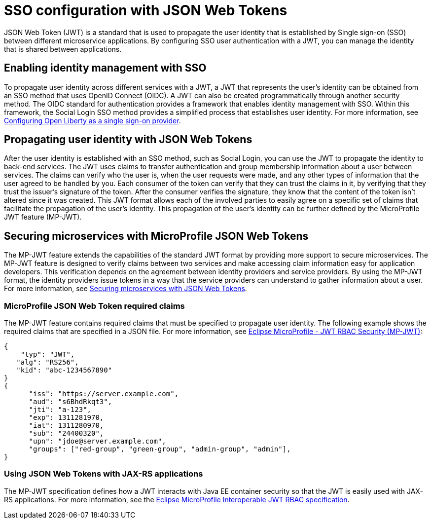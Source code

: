 // Copyright (c) 2020 IBM Corporation and others.
// Licensed under Creative Commons Attribution-NoDerivatives
// 4.0 International (CC BY-ND 4.0)
//   https://creativecommons.org/licenses/by-nd/4.0/
//
// Contributors:
//     IBM Corporation
//
:page-layout: general-reference
:page-type: general
:seo-title: SSO configuration with JSON Web Tokens - OpenLiberty.io
:seo-description:
= SSO configuration with JSON Web Tokens

JSON Web Token (JWT) is a standard that is used to propagate the user identity that is established by Single sign-on (SSO) between different microservice applications. By configuring SSO user authentication with a JWT, you can manage the identity that is shared between applications.

== Enabling identity management with SSO
To propagate user identity across different services with a JWT, a JWT that represents the user's identity can be obtained from an SSO method that uses OpenID Connect (OIDC). A JWT can also be created programmatically through another security method. The OIDC standard for authentication provides a framework that enables identity management with SSO. Within this framework, the Social Login SSO method provides a simplified process that establishes user identity. For more information, see  https://draft-openlibertyio.mybluemix.net/docs/ref/feature/#openidConnectServer-1.0.html[Configuring Open Liberty as a single sign-on provider].


== Propagating user identity with JSON Web Tokens

After the user identity is established with an SSO method, such as Social Login, you can use the JWT to propagate the identity to back-end services. The JWT uses claims to transfer authentication and group membership information about a user between services. The claims can verify who the user is, when the user requests were made, and any other types of information that the user agreed to be handled by you. Each consumer of the token can verify that they can trust the claims in it, by verifying that they trust the issuer's signature of the token. After the consumer verifies the signature, they know that the content of the token isn't altered since it was created. This JWT format allows each of the involved parties to easily agree on a specific set of claims that facilitate the propagation of the user's identity. This propagation of the user's identity can be further defined by the MicroProfile JWT feature (MP-JWT).


== Securing microservices with MicroProfile JSON Web Tokens
The MP-JWT feature extends the capabilities of the standard JWT format by providing more support to secure microservices. The MP-JWT feature is designed to verify claims between two services and make accessing claim information easy for application developers. This verification depends on the agreement between identity providers and service providers. By using the MP-JWT format, the identity providers issue tokens in a way that the service providers can understand to gather information about a user. For more information, see https://openliberty.io/guides/microprofile-jwt.html[Securing microservices with JSON Web Tokens].

=== MicroProfile JSON Web Token required claims
The MP-JWT feature contains required claims that must be specified to propagate user identity. The following example shows the required claims that are specified in a JSON file. For more information, see https://www.eclipse.org/community/eclipse_newsletter/2017/september/article2.php#Minimum%20MP-JWT%20Required%20Claims#Minimum%20MP-JWT%20Required%20Claims[Eclipse MicroProfile - JWT RBAC Security (MP-JWT)]:

----
{
    "typ": "JWT",
   "alg": "RS256",
   "kid": "abc-1234567890"
}
{
      "iss": "https://server.example.com",
      "aud": "s6BhdRkqt3",
      "jti": "a-123",
      "exp": 1311281970,
      "iat": 1311280970,
      "sub": "24400320",
      "upn": "jdoe@server.example.com",
      "groups": ["red-group", "green-group", "admin-group", "admin"],
}
----

=== Using JSON Web Tokens with JAX-RS applications
The MP-JWT specification defines how a JWT interacts with Java EE container security so that the JWT is easily used with JAX-RS applications. For more information, see the https://ftp.fau.de/eclipse/microprofile/microprofile-jwt-auth-1.1/microprofile-jwt-auth-spec.pdf[Eclipse MicroProfile Interoperable JWT RBAC specification].

